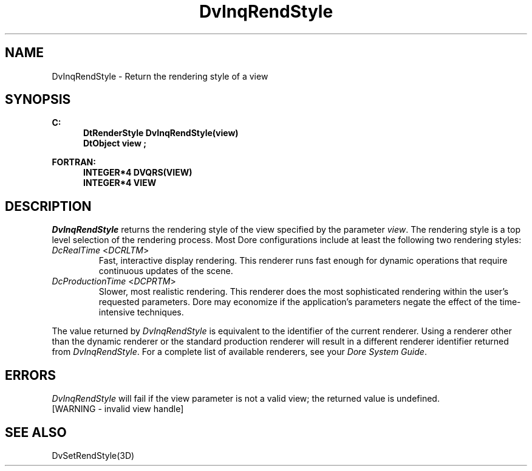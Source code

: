 .\"#ident "%W% %G%"
.\"
.\" # Copyright (C) 1994 Kubota Graphics Corp.
.\" # 
.\" # Permission to use, copy, modify, and distribute this material for
.\" # any purpose and without fee is hereby granted, provided that the
.\" # above copyright notice and this permission notice appear in all
.\" # copies, and that the name of Kubota Graphics not be used in
.\" # advertising or publicity pertaining to this material.  Kubota
.\" # Graphics Corporation MAKES NO REPRESENTATIONS ABOUT THE ACCURACY
.\" # OR SUITABILITY OF THIS MATERIAL FOR ANY PURPOSE.  IT IS PROVIDED
.\" # "AS IS", WITHOUT ANY EXPRESS OR IMPLIED WARRANTIES, INCLUDING THE
.\" # IMPLIED WARRANTIES OF MERCHANTABILITY AND FITNESS FOR A PARTICULAR
.\" # PURPOSE AND KUBOTA GRAPHICS CORPORATION DISCLAIMS ALL WARRANTIES,
.\" # EXPRESS OR IMPLIED.
.\"
.TH DvInqRendStyle 3D  "Dore"
.SH NAME
DvInqRendStyle \- Return the rendering style of a view
.SH SYNOPSIS
.nf
.ft 3
C:
.in  +.5i
DtRenderStyle DvInqRendStyle(view)
DtObject view ;
.sp
.in -.5i
FORTRAN:
.in +.5i
INTEGER*4 DVQRS(VIEW)
INTEGER*4 VIEW 
.in -.5i
.fi
.SH DESCRIPTION
.IX DvInqRendStyle
.IX DVQRS
.I DvInqRendStyle
returns the rendering style of the view specified by the parameter \f2view\fP.
The rendering style is a top level selection of the rendering process.
Most Dore configurations include at least the following two 
rendering styles:
.PP
.IP "\f2DcRealTime\fP <\f2DCRLTM\fP>"
Fast, interactive display rendering.  This renderer runs fast enough for
dynamic operations that require continuous updates of the scene.
.IP "\f2DcProductionTime\fP <\f2DCPRTM\fP>"
Slower, most realistic rendering.  This renderer does the most sophisticated
rendering within the user's requested parameters.  Dor\o.\(aae. may economize
if the application's parameters negate the effect of the time-intensive
techniques.
.PP
The value returned by \f2DvInqRendStyle\fP is equivalent to the
identifier of the current renderer.  
Using a renderer other than the dynamic renderer
or the standard production renderer will result in a different
renderer identifier returned from \f2DvInqRendStyle\fP.
For a complete list of available renderers,
see your \f2Dore System Guide\fP.
.SH ERRORS
.I DvInqRendStyle
will fail if the view parameter is not a valid view; the returned value is
undefined.
.TP 15
[WARNING - invalid view handle]
.SH "SEE ALSO"
DvSetRendStyle(3D)
